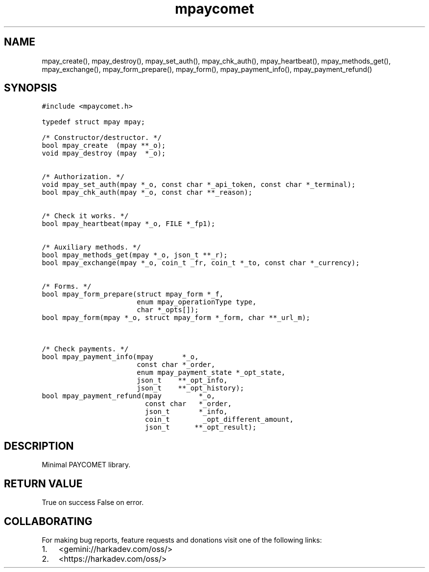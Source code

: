 .\" Automatically generated by Pandoc 2.1.1
.\"
.TH "mpaycomet" "3" "" "" ""
.hy
.SH NAME
.PP
mpay_create(), mpay_destroy(), mpay_set_auth(), mpay_chk_auth(),
mpay_heartbeat(), mpay_methods_get(), mpay_exchange(),
mpay_form_prepare(), mpay_form(), mpay_payment_info(),
mpay_payment_refund()
.SH SYNOPSIS
.nf
\f[C]
#include\ <mpaycomet.h>

typedef\ struct\ mpay\ mpay;

/*\ Constructor/destructor.\ */
bool\ mpay_create\ \ (mpay\ **_o);
void\ mpay_destroy\ (mpay\ \ *_o);


/*\ Authorization.\ */
void\ mpay_set_auth(mpay\ *_o,\ const\ char\ *_api_token,\ const\ char\ *_terminal);
bool\ mpay_chk_auth(mpay\ *_o,\ const\ char\ **_reason);


/*\ Check\ it\ works.\ */
bool\ mpay_heartbeat(mpay\ *_o,\ FILE\ *_fp1);


/*\ Auxiliary\ methods.\ */
bool\ mpay_methods_get(mpay\ *_o,\ json_t\ **_r);
bool\ mpay_exchange(mpay\ *_o,\ coin_t\ _fr,\ coin_t\ *_to,\ const\ char\ *_currency);


/*\ Forms.\ */
bool\ mpay_form_prepare(struct\ mpay_form\ *_f,
\ \ \ \ \ \ \ \ \ \ \ \ \ \ \ \ \ \ \ \ \ \ \ enum\ mpay_operationType\ type,
\ \ \ \ \ \ \ \ \ \ \ \ \ \ \ \ \ \ \ \ \ \ \ char\ *_opts[]);
bool\ mpay_form(mpay\ *_o,\ struct\ mpay_form\ *_form,\ char\ **_url_m);


/*\ Check\ payments.\ */
bool\ mpay_payment_info(mpay\ \ \ \ \ \ \ *_o,
\ \ \ \ \ \ \ \ \ \ \ \ \ \ \ \ \ \ \ \ \ \ \ const\ char\ *_order,
\ \ \ \ \ \ \ \ \ \ \ \ \ \ \ \ \ \ \ \ \ \ \ enum\ mpay_payment_state\ *_opt_state,
\ \ \ \ \ \ \ \ \ \ \ \ \ \ \ \ \ \ \ \ \ \ \ json_t\ \ \ \ **_opt_info,
\ \ \ \ \ \ \ \ \ \ \ \ \ \ \ \ \ \ \ \ \ \ \ json_t\ \ \ \ **_opt_history);
bool\ mpay_payment_refund(mpay\ \ \ \ \ \ \ \ \ *_o,
\ \ \ \ \ \ \ \ \ \ \ \ \ \ \ \ \ \ \ \ \ \ \ \ \ const\ char\ \ \ *_order,
\ \ \ \ \ \ \ \ \ \ \ \ \ \ \ \ \ \ \ \ \ \ \ \ \ json_t\ \ \ \ \ \ \ *_info,
\ \ \ \ \ \ \ \ \ \ \ \ \ \ \ \ \ \ \ \ \ \ \ \ \ coin_t\ \ \ \ \ \ \ \ _opt_different_amount,
\ \ \ \ \ \ \ \ \ \ \ \ \ \ \ \ \ \ \ \ \ \ \ \ \ json_t\ \ \ \ \ \ **_opt_result);
\f[]
.fi
.SH DESCRIPTION
.PP
Minimal PAYCOMET library.
.SH RETURN VALUE
.PP
True on success False on error.
.SH COLLABORATING
.PP
For making bug reports, feature requests and donations visit one of the
following links:
.IP "1." 3
<gemini://harkadev.com/oss/>
.IP "2." 3
<https://harkadev.com/oss/>
